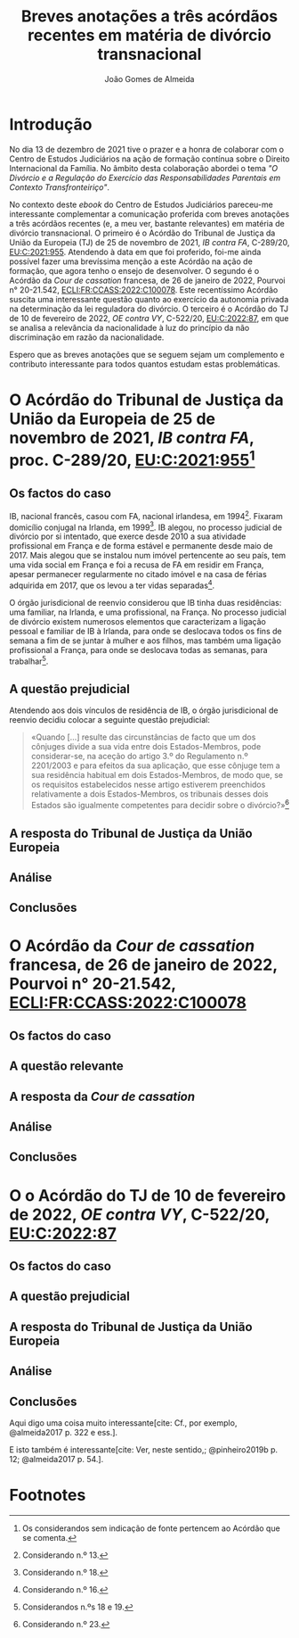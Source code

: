 #+TITLE: Breves anotações a três acórdãos recentes em matéria de divórcio transnacional
#+AUTHOR: João Gomes de Almeida
#+cite_export: csl chicago.csl

* Introdução

No dia 13 de dezembro de 2021 tive o prazer e a honra de colaborar com o Centro de Estudos Judiciários na ação de formação contínua sobre o Direito Internacional da Família. No âmbito desta colaboração abordei o tema /"O Divórcio e a Regulação do Exercício das Responsabilidades Parentais em Contexto Transfronteiriço"/.

No contexto deste /ebook/ do Centro de Estudos Judiciários pareceu-me interessante complementar a comunicação proferida com breves anotações a três acórdãos recentes (e, a meu ver, bastante relevantes) em matéria de divórcio transnacional. O primeiro é o Acórdão do Tribunal de Justiça da União da Europeia (TJ) de 25 de novembro de 2021, /IB contra FA/, C-289/20, [[https://curia.europa.eu/juris/liste.jsf?oqp=&for=&mat=or&jge=&td=%3BALL&jur=C%2CT%2CF&num=C-289%252F20&page=1&dates=&pcs=Oor&lg=&pro=&nat=or&cit=none%252CC%252CCJ%252CR%252C2008E%252C%252C%252C%252C%252C%252C%252C%252C%252C%252Ctrue%252Cfalse%252Cfalse&language=pt&avg=&cid=663452][EU:C:2021:955]]. Atendendo à data em que foi proferido, foi-me ainda possível fazer uma brevíssima menção a este Acórdão na ação de formação, que agora tenho o ensejo de desenvolver. O segundo é o Acórdão da /Cour de cassation/ francesa, de 26 de janeiro de 2022, Pourvoi n° 20-21.542, [[https://www.courdecassation.fr/decision/61f0f2367743e3330ccf0756?judilibre_chambre%5B%5D=civ1&search_api_fulltext=&expression_exacte=&date_du=2022-01-26&date_au=2022-01-26&sort=&items_per_page=&op=Filtrer&page=4&previousdecisionpage=4&previousdecisionindex=6&nextdecisionpage=4&nextdecisionindex=8][ECLI:FR:CCASS:2022:C100078]]. Este recentíssimo Acórdão suscita uma interessante questão quanto ao exercício da autonomia privada na determinação da lei reguladora do divórcio. O terceiro é o Acórdão do TJ de 10 de fevereiro de 2022, /OE contra VY/, C-522/20, [[https://curia.europa.eu/juris/liste.jsf?oqp=&for=&mat=or&jge=&td=%3BALL&jur=C%2CT%2CF&num=C-522%252F20&page=1&dates=&pcs=Oor&lg=&pro=&nat=or&cit=none%252CC%252CCJ%252CR%252C2008E%252C%252C%252C%252C%252C%252C%252C%252C%252C%252Ctrue%252Cfalse%252Cfalse&language=pt&avg=&cid=776477][EU:C:2022:87]], em que se analisa a relevância da nacionalidade à luz do princípio da não discriminação em razão da nacionalidade.

Espero que as breves anotações que se seguem sejam um complemento e contributo interessante para todos quantos estudam estas problemáticas.

* O Acórdão do Tribunal de Justiça da União da Europeia de 25 de novembro de 2021, /IB contra FA/, proc. C-289/20, [[https://curia.europa.eu/juris/liste.jsf?oqp=&for=&mat=or&jge=&td=%3BALL&jur=C%2CT%2CF&num=C-289%252F20&page=1&dates=&pcs=Oor&lg=&pro=&nat=or&cit=none%252CC%252CCJ%252CR%252C2008E%252C%252C%252C%252C%252C%252C%252C%252C%252C%252Ctrue%252Cfalse%252Cfalse&language=pt&avg=&cid=663452][EU:C:2021:955]][fn:1]

** Os factos do caso

IB, nacional francês, casou com FA, nacional irlandesa, em 1994[fn:2]. Fixaram domicílio conjugal na Irlanda, em 1999[fn:3]. IB alegou, no processo judicial de divórcio por si intentado, que exerce desde 2010 a sua atividade profissional em França e de forma estável e permanente desde maio de 2017. Mais alegou que se instalou num imóvel pertencente ao seu país, tem uma vida social em França e foi a recusa de FA em residir em França, apesar permanecer regularmente no citado imóvel e na casa de férias adquirida em 2017, que os levou a ter vidas separadas[fn:4].

O órgão jurisdicional de reenvio considerou que IB tinha duas residências: uma familiar, na Irlanda, e uma profissional, na França. No processo judicial de divórcio existem numerosos elementos que caracterizam a ligação pessoal e familiar de IB à Irlanda, para onde se deslocava todos os fins de semana a fim de se juntar à mulher e aos filhos, mas também uma ligação profissional a França, para onde se deslocava todas as semanas, para trabalhar[fn:5].

** A questão prejudicial

Atendendo aos dois vínculos de residência de IB, o órgão jurisdicional de reenvio decidiu colocar a seguinte questão prejudicial:

#+begin_quote
«Quando […] resulte das circunstâncias de facto que um dos cônjuges divide a sua vida entre dois Estados-Membros, pode considerar-se, na aceção do artigo 3.º do Regulamento n.º 2201/2003 e para efeitos da sua aplicação, que esse cônjuge tem a sua residência habitual em dois Estados-Membros, de modo que, se os requisitos estabelecidos nesse artigo estiverem preenchidos relativamente a dois Estados-Membros, os tribunais desses dois Estados são igualmente competentes para decidir sobre o divórcio?»[fn:6]
#+end_quote

** A resposta do Tribunal de Justiça da União Europeia
** Análise
** Conclusões

* O Acórdão da /Cour de cassation/ francesa, de 26 de janeiro de 2022, Pourvoi n° 20-21.542, [[https://www.courdecassation.fr/decision/61f0f2367743e3330ccf0756?judilibre_chambre%5B%5D=civ1&search_api_fulltext=&expression_exacte=&date_du=2022-01-26&date_au=2022-01-26&sort=&items_per_page=&op=Filtrer&page=4&previousdecisionpage=4&previousdecisionindex=6&nextdecisionpage=4&nextdecisionindex=8][ECLI:FR:CCASS:2022:C100078]]

** Os factos do caso
** A questão relevante
** A resposta da /Cour de cassation/
** Análise
** Conclusões

* O o Acórdão do TJ de 10 de fevereiro de 2022, /OE contra VY/, C-522/20, [[https://curia.europa.eu/juris/liste.jsf?oqp=&for=&mat=or&jge=&td=%3BALL&jur=C%2CT%2CF&num=C-522%252F20&page=1&dates=&pcs=Oor&lg=&pro=&nat=or&cit=none%252CC%252CCJ%252CR%252C2008E%252C%252C%252C%252C%252C%252C%252C%252C%252C%252Ctrue%252Cfalse%252Cfalse&language=pt&avg=&cid=776477][EU:C:2022:87]]
** Os factos do caso
** A questão prejudicial
** A resposta do Tribunal de Justiça da União Europeia
** Análise
** Conclusões

Aqui digo uma coisa muito interessante[cite: Cf., por exemplo, @almeida2017 p. 322 e ess.].

E isto também é interessante[cite: Ver, neste sentido,; @pinheiro2019b p. 12; @almeida2017 p. 54.].

* Footnotes
[fn:6] Considerando n.º 23.

[fn:5] Considerandos n.ºs 18 e 19.

[fn:4] Considerando n.º 16.

[fn:3] Considerando n.º 18.

[fn:2] Considerando n.º 13.

[fn:1] Os considerandos sem indicação de fonte pertencem ao Acórdão que se comenta.
